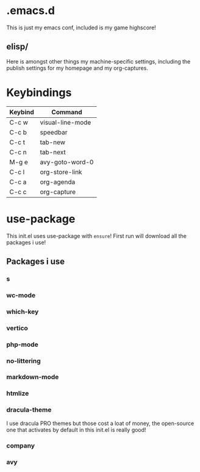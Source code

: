 * .emacs.d
This is just my emacs conf, included is my game highscore!

** elisp/
Here is amongst other things my machine-specific settings, including the publish settings for my homepage and my org-captures.

* Keybindings

| Keybind | Command          |
|---------+------------------|
| C-c w   | visual-line-mode |
| C-c b   | speedbar         |
| C-c t   | tab-new          |
| C-c n   | tab-next         |
| M-g e   | avy-goto-word-0  |
| C-c l   | org-store-link   |
| C-c a   | org-agenda       |
| C-c c   | org-capture      |

* use-package
This init.el uses use-package with ~ensure~!
First run will download all the packages i use!

** Packages i use

*** s
*** wc-mode
*** which-key
*** vertico
*** php-mode
*** no-littering
*** markdown-mode
*** htmlize
*** dracula-theme
I use dracula PRO themes but those cost a loat of money, the open-source one that activates by default in this init.el is really good!
*** company
*** avy
